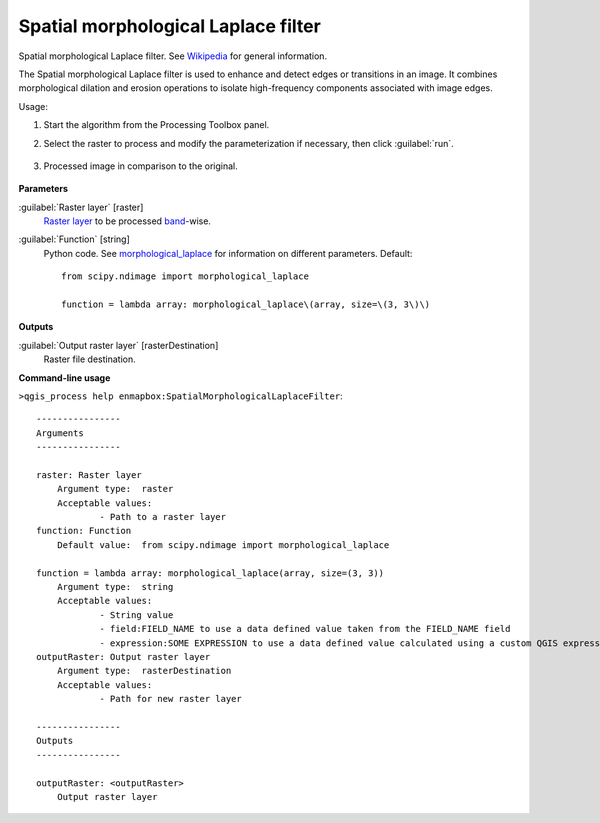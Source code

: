 
..
  ## AUTOGENERATED TITLE START

.. _alg-enmapbox-SpatialMorphologicalLaplaceFilter:

************************************
Spatial morphological Laplace filter
************************************

..
  ## AUTOGENERATED TITLE END


..
  ## AUTOGENERATED DESCRIPTION START

Spatial morphological Laplace filter. See `Wikipedia <https://en.wikipedia.org/wiki/Discrete_Laplace_operator#Image_Processing>`_ for general information.


..
  ## AUTOGENERATED DESCRIPTION END


The Spatial morphological Laplace filter is used to enhance and detect edges or transitions in an image. It combines morphological dilation and erosion operations to isolate high-frequency components associated with image edges.


Usage:

1. Start the algorithm from the Processing Toolbox panel.

2. Select the raster to process  and modify the parameterization if necessary, then click :guilabel:`run`.

    .. figure:: ../../processing_algorithms_includes/convolution__morphology_and_filtering/img/morph_laplace_filter_interface.png
       :align: center

3. Processed image in comparison to the original.

    .. figure:: ../../processing_algorithms_includes/convolution__morphology_and_filtering/img/morph_laplace_filter_result.png
       :align: center


..
  ## AUTOGENERATED PARAMETERS START

**Parameters**


:guilabel:`Raster layer` [raster]
    `Raster layer <https://enmap-box.readthedocs.io/en/latest/general/glossary.html#term-raster-layer>`_ to be processed `band <https://enmap-box.readthedocs.io/en/latest/general/glossary.html#term-band>`_-wise.

:guilabel:`Function` [string]
    Python code. See `morphological_laplace <https://docs.scipy.org/doc/scipy/reference/generated/scipy.ndimage.morphological_laplace.html>`_ for information on different parameters.
    Default::

        from scipy.ndimage import morphological_laplace
        
        function = lambda array: morphological_laplace\(array, size=\(3, 3\)\)


**Outputs**


:guilabel:`Output raster layer` [rasterDestination]
    Raster file destination.

..
  ## AUTOGENERATED PARAMETERS END

..
  ## AUTOGENERATED COMMAND USAGE START

**Command-line usage**

``>qgis_process help enmapbox:SpatialMorphologicalLaplaceFilter``::

    ----------------
    Arguments
    ----------------
    
    raster: Raster layer
    	Argument type:	raster
    	Acceptable values:
    		- Path to a raster layer
    function: Function
    	Default value:	from scipy.ndimage import morphological_laplace
    
    function = lambda array: morphological_laplace(array, size=(3, 3))
    	Argument type:	string
    	Acceptable values:
    		- String value
    		- field:FIELD_NAME to use a data defined value taken from the FIELD_NAME field
    		- expression:SOME EXPRESSION to use a data defined value calculated using a custom QGIS expression
    outputRaster: Output raster layer
    	Argument type:	rasterDestination
    	Acceptable values:
    		- Path for new raster layer
    
    ----------------
    Outputs
    ----------------
    
    outputRaster: <outputRaster>
    	Output raster layer
    
    


..
  ## AUTOGENERATED COMMAND USAGE END
